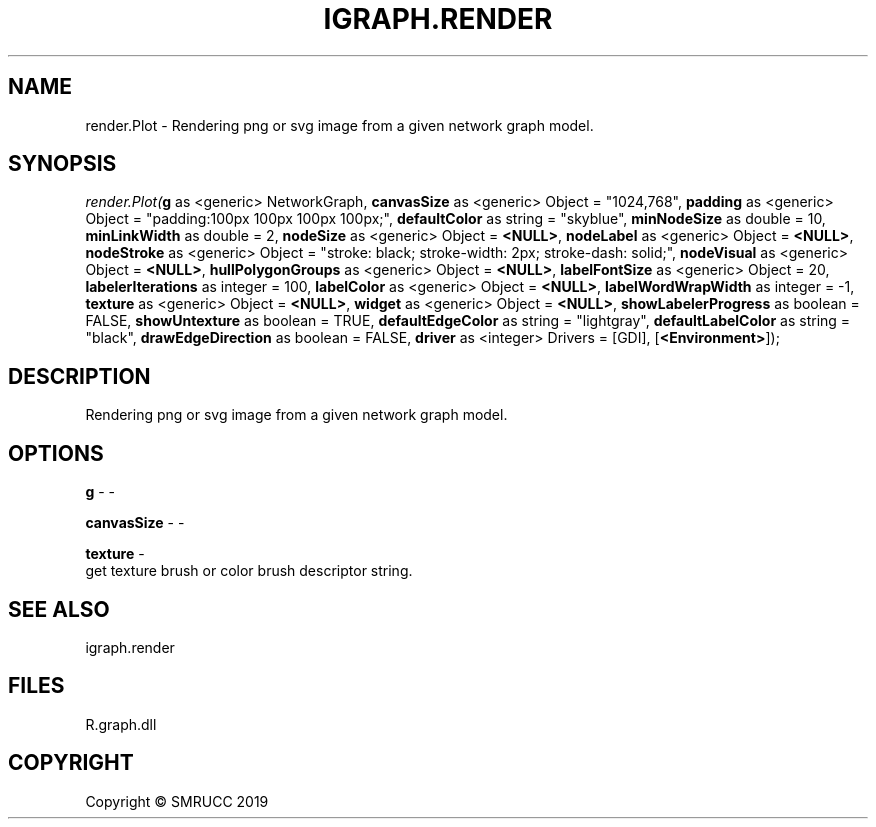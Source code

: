 .\" man page create by R# package system.
.TH IGRAPH.RENDER 1 2020-11-02 "render.Plot" "render.Plot"
.SH NAME
render.Plot \- Rendering png or svg image from a given network graph model.
.SH SYNOPSIS
\fIrender.Plot(\fBg\fR as <generic> NetworkGraph, 
\fBcanvasSize\fR as <generic> Object = "1024,768", 
\fBpadding\fR as <generic> Object = "padding:100px 100px 100px 100px;", 
\fBdefaultColor\fR as string = "skyblue", 
\fBminNodeSize\fR as double = 10, 
\fBminLinkWidth\fR as double = 2, 
\fBnodeSize\fR as <generic> Object = \fB<NULL>\fR, 
\fBnodeLabel\fR as <generic> Object = \fB<NULL>\fR, 
\fBnodeStroke\fR as <generic> Object = "stroke: black; stroke-width: 2px; stroke-dash: solid;", 
\fBnodeVisual\fR as <generic> Object = \fB<NULL>\fR, 
\fBhullPolygonGroups\fR as <generic> Object = \fB<NULL>\fR, 
\fBlabelFontSize\fR as <generic> Object = 20, 
\fBlabelerIterations\fR as integer = 100, 
\fBlabelColor\fR as <generic> Object = \fB<NULL>\fR, 
\fBlabelWordWrapWidth\fR as integer = -1, 
\fBtexture\fR as <generic> Object = \fB<NULL>\fR, 
\fBwidget\fR as <generic> Object = \fB<NULL>\fR, 
\fBshowLabelerProgress\fR as boolean = FALSE, 
\fBshowUntexture\fR as boolean = TRUE, 
\fBdefaultEdgeColor\fR as string = "lightgray", 
\fBdefaultLabelColor\fR as string = "black", 
\fBdrawEdgeDirection\fR as boolean = FALSE, 
\fBdriver\fR as <integer> Drivers = [GDI], 
[\fB<Environment>\fR]);\fR
.SH DESCRIPTION
.PP
Rendering png or svg image from a given network graph model.
.PP
.SH OPTIONS
.PP
\fBg\fB \fR\- -
.PP
.PP
\fBcanvasSize\fB \fR\- -
.PP
.PP
\fBtexture\fB \fR\- 
 get texture brush or color brush descriptor string.

.PP
.SH SEE ALSO
igraph.render
.SH FILES
.PP
R.graph.dll
.PP
.SH COPYRIGHT
Copyright © SMRUCC 2019
